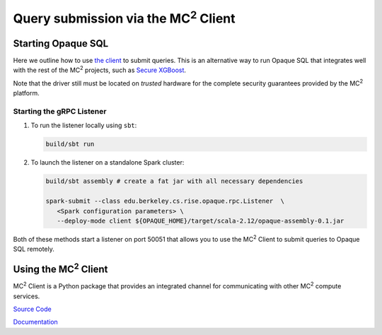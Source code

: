 ********************************************
Query submission via the MC\ :sup:`2` Client
********************************************

Starting Opaque SQL
###################

Here we outline how to use `the client <https://github.com/mc2-project/mc2>`_ to submit queries. This is an alternative way to run Opaque SQL that integrates well with the rest of the MC\ :sup:`2` projects, such as `Secure XGBoost <https://github.com/mc2-project/secure-xgboost>`_.

Note that the driver still must be located on *trusted* hardware for the complete security guarantees provided by the MC\ :sup:`2` platform.

Starting the gRPC Listener
**************************

1. To run the listener locally using ``sbt``:

   .. code-block:: bash

                   build/sbt run

2. To launch the listener on a standalone Spark cluster:

   .. code-block:: bash

                  build/sbt assembly # create a fat jar with all necessary dependencies

                  spark-submit --class edu.berkeley.cs.rise.opaque.rpc.Listener  \
                     <Spark configuration parameters> \
                     --deploy-mode client ${OPAQUE_HOME}/target/scala-2.12/opaque-assembly-0.1.jar

Both of these methods start a listener on port 50051 that allows you to use the MC\ :sup:`2` Client to submit queries to Opaque SQL remotely.

Using the MC\ :sup:`2` Client
#############################

MC\ :sup:`2` Client is a Python package that provides an integrated channel for communicating with other MC\ :sup:`2` compute services.


`Source Code <https://github.com/mc2-project/mc2>`_

`Documentation <https://mc2-project.github.io/mc2/index.html>`_
